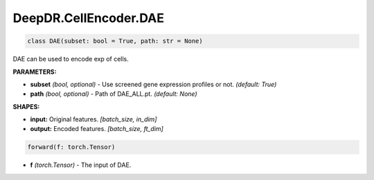 DeepDR.CellEncoder.DAE
===========================



.. code-block:: python

    class DAE(subset: bool = True, path: str = None)

DAE can be used to encode exp of cells.

**PARAMETERS:**

* **subset** *(bool, optional)* - Use screened gene expression profiles or not. *(default: True)*
* **path** *(bool, optional)* - Path of DAE_ALL.pt. *(default: None)*

**SHAPES:**

* **input:** Original features. *[batch_size, in_dim]*
* **output:** Encoded features. *[batch_size, ft_dim]*

.. code-block:: python

	forward(f: torch.Tensor)

* **f** *(torch.Tensor)* - The input of DAE.
